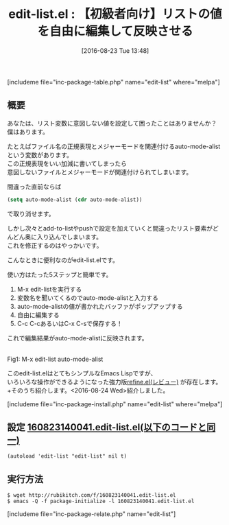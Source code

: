 #+BLOG: rubikitch
#+POSTID: 1544
#+BLOG: rubikitch
#+DATE: [2016-08-23 Tue 13:48]
#+PERMALINK: edit-list
#+OPTIONS: toc:nil num:nil todo:nil pri:nil tags:nil ^:nil \n:t -:nil tex:nil ':nil
#+ISPAGE: nil
#+DESCRIPTION:
# (progn (erase-buffer)(find-file-hook--org2blog/wp-mode))
#+BLOG: rubikitch
#+CATEGORY: Emacs Lisp支援
#+EL_PKG_NAME: edit-list
#+TAGS: 初心者安心, るびきちオススメ
#+EL_TITLE0: 【初級者向け】リストの値を自由に編集して反映させる
#+EL_URL: 
#+begin: org2blog
#+TITLE: edit-list.el : 【初級者向け】リストの値を自由に編集して反映させる
[includeme file="inc-package-table.php" name="edit-list" where="melpa"]

#+end:
** 概要
あなたは、リスト変数に意図しない値を設定して困ったことはありませんか？
僕はあります。

たとえばファイル名の正規表現とメジャーモードを関連付けるauto-mode-alistという変数があります。
この正規表現をいい加減に書いてしまったら
意図しないファイルとメジャーモードが関連付けられてしまいます。

間違った直前ならば
#+BEGIN_SRC emacs-lisp :results silent
(setq auto-mode-alist (cdr auto-mode-alist))
#+END_SRC
で取り消せます。

しかし次々とadd-to-listやpushで設定を加えていくと間違ったリスト要素がどんどん奥に入り込んでしまいます。
これを修正するのはやっかいです。

こんなときに便利なのがedit-list.elです。

使い方はたった5ステップと簡単です。
1. M-x edit-listを実行する
2. 変数名を聞いてくるのでauto-mode-alistと入力する
3. auto-mode-alistの値が書かれたバッファがポップアップする
4. 自由に編集する
5. C-c C-cあるいはC-x C-sで保存する！
これで編集結果がauto-mode-alistに反映されます。

#+ATTR_HTML: :width 480
[[file:/r/sync/screenshots/20160823140018.png]]
Fig1: M-x edit-list auto-mode-alist


このedit-list.elはとてもシンプルなEmacs Lispですが、
いろいろな操作ができるようになった強力版[[http://emacs.rubikitch.com/refine/][refine.el(レビュー)]] が存在します。
+そのうち紹介します。<2016-08-24 Wed>紹介しました。

# (progn (forward-line 1)(shell-command "screenshot-time.rb org_template" t))
[includeme file="inc-package-install.php" name="edit-list" where="melpa"]
** 設定 [[http://rubikitch.com/f/160823140041.edit-list.el][160823140041.edit-list.el(以下のコードと同一)]]
#+BEGIN: include :file "/r/sync/junk/160823/160823140041.edit-list.el"
#+BEGIN_SRC fundamental
(autoload 'edit-list "edit-list" nil t)
#+END_SRC

#+END:

** 実行方法
#+BEGIN_EXAMPLE
$ wget http://rubikitch.com/f/160823140041.edit-list.el
$ emacs -Q -f package-initialize -l 160823140041.edit-list.el
#+END_EXAMPLE

# /r/sync/screenshots/20160823140018.png http://rubikitch.com/wp-content/uploads/2016/08/20160823140018.png
[includeme file="inc-package-relate.php" name="edit-list"]
